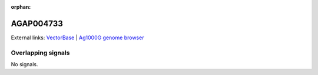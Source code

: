 :orphan:

AGAP004733
=============







External links:
`VectorBase <https://www.vectorbase.org/Anopheles_gambiae/Gene/Summary?g=AGAP004733>`_ |
`Ag1000G genome browser <https://www.malariagen.net/apps/ag1000g/phase1-AR3/index.html?genome_region=2L:2917655-2919864#genomebrowser>`_

Overlapping signals
-------------------



No signals.


